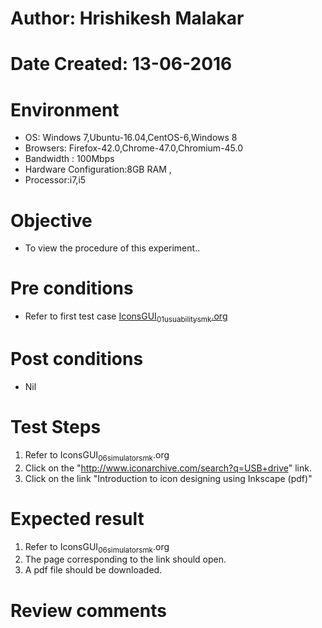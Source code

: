 * Author: Hrishikesh Malakar
* Date Created: 13-06-2016
* Environment
  - OS: Windows 7,Ubuntu-16.04,CentOS-6,Windows 8
  - Browsers: Firefox-42.0,Chrome-47.0,Chromium-45.0
  - Bandwidth : 100Mbps
  - Hardware Configuration:8GB RAM , 
  - Processor:i7,i5

* Objective
  - To view the procedure of this experiment..

* Pre conditions

	- Refer to first test case [[https://github.com/Virtual-Labs/creative-design-prototyping-lab-iitg/blob/master/test-cases/integration_test-cases/IconsGUI/IconsGUI_01_usuability_smk%20.org][IconsGUI_01_usuability_smk.org]]
  
* Post conditions
   - Nil
* Test Steps
  1. Refer to IconsGUI_06_simulator_smk.org
  2. Click on the "http://www.iconarchive.com/search?q=USB+drive" link.
  3. Click on the link "Introduction to icon designing using Inkscape (pdf)"
 
* Expected result
  1. Refer to IconsGUI_06_simulator_smk.org
  2. The page corresponding to the link should open.
  3. A pdf file should be downloaded.

* Review comments
